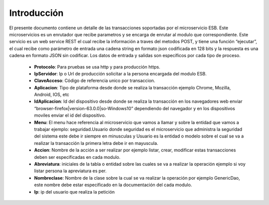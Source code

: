 .. index::
   single: introduccion

Introducción
============


El presente documento contiene un detalle de las transacciones soportadas por el microservicio ESB. Este microservicios es un enrutador que recibe parametros y se encarga de enrutar al modulo que correspondiente.
Este servicio es un web service REST el cual recibe la información a traves del metodos POST,  y  tiene una función “ejecutar”, el cual recibe como parámetro de entrada una cadena string en formato json codificada en 128 bits  y la respuesta es una cadena en formato JSON sin codificar.  Los datos de entrada y salidas son específicos por cada tipo de proceso.

    • **Protocolo**: Para pruebas se usa http y para producción https.

    • **IpServidor**: Ip o Url de producción solicitar a la persona encargada del modulo ESB.

    • **ClaveAcceso**: Código de referencia unico por transaccion.

    • **Aplicacion**: Tipo de plataforma desde donde se realiza la transacción ejemplo Chrome, Mozilla, Android, IOS, etc

    • **IdAplicacion**: Id del dispositivo desde donde se realiza la transacción en los navegadores web enviar “browser-firefox|version-63.0.0|so-Windows10” dependiendo del navegador y en los dispositivos moviles enviar el id del dispositivo.

    • **Menu**: El menu hace referencia al microservicio que vamos a llamar y sobre la entidad que vamos a trabajar ejemplo: seguridad.Usuario donde seguridad es el microservicio que administra la seguridad del sistema este debe ir siempre en minusculas y Usuario es la entidad o modelo sobre el cual se va a realizar la transacción la primera letra debe ir en mayuscula.

    • **Accion**: Nombre de la acción a ser realizar por ejemplo listar, crear, modificar estas transacciones deben ser especificadas en cada modulo.

    • **Abreviatura**: iniciales de la tabla o entidad sobre las cuales se va a realizar la operación ejemplo si voy listar persona la apreviatura es per.

    • **Nombreclase**: Nombre de la clase sobre la cual se va realizar la operación por ejemplo GenericDao, este nombre debe estar especificado en la documentación del cada modulo.

    • **Ip**: ip del usuario que realiza la petición
